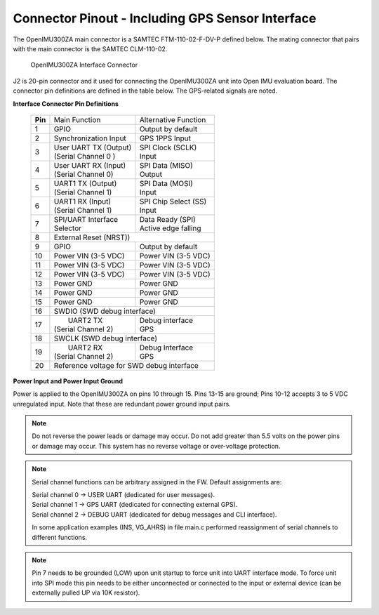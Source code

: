 Connector Pinout - Including GPS Sensor Interface
=================================================

.. contents:: Contents
    :local:

The OpenIMU300ZA main connector is a SAMTEC FTM-110-02-F-DV-P defined below. The mating connector that pairs with the main connector is the SAMTEC CLM-110-02.

|Connector.png|

                   OpenIMU300ZA Interface Connector

J2 is 20-pin connector and it used for connecting the OpenIMU300ZA unit into Open IMU evaluation board.  The connector pin definitions are defined in the table below.  The GPS-related signals are noted.

**Interface Connector Pin Definitions**


    +-----------------+-------------------------+-----------------------+
    | **Pin**         |   Main Function         | Alternative Function  |
    |                 |                         |                       |
    +-----------------+-------------------------+-----------------------+
    | 1               |  GPIO                   | Output by default     |
    +-----------------+-------------------------+-----------------------+
    | 2               || Synchronization Input  | GPS 1PPS Input        |
    +-----------------+-------------------------+-----------------------+
    | 3               || User UART TX  (Output) || SPI Clock (SCLK)     |
    |                 || (Serial Channel 0 )    || Input                |
    +-----------------+-------------------------+-----------------------+
    | 4               || User UART RX  (Input)  || SPI Data  (MISO)     |
    |                 || (Serial Channel 0)     || Output               |
    +-----------------+-------------------------+-----------------------+
    | 5               || UART1 TX (Output)      || SPI Data  (MOSI)     |
    |                 || (Serial Channel 1)     || Input                |
    +-----------------+-------------------------+-----------------------+
    | 6               || UART1 RX  (Input)      || SPI Chip Select (SS) |
    |                 || (Serial Channel 1)     || Input                |
    +-----------------+-------------------------+-----------------------+
    | 7               || SPI/UART Interface     || Data Ready (SPI)     |
    |                 || Selector               || Active edge falling  |
    +-----------------+-------------------------+-----------------------+
    | 8               |             External Reset (NRST))              |
    +-----------------+-------------------------+-----------------------+
    | 9               | GPIO                    || Output by default    |
    +-----------------+-------------------------+-----------------------+
    | 10              | Power VIN (3-5 VDC)     | Power VIN (3-5 VDC)   |
    +-----------------+-------------------------+-----------------------+
    | 11              | Power VIN (3-5 VDC)     | Power VIN (3-5 VDC)   |
    +-----------------+-------------------------+-----------------------+
    | 12              | Power VIN (3-5 VDC)     | Power VIN (3-5 VDC)   |
    +-----------------+-------------------------+-----------------------+
    | 13              | Power GND               | Power GND             |
    +-----------------+-------------------------+-----------------------+
    | 14              | Power GND               | Power GND             |
    +-----------------+-------------------------+-----------------------+
    | 15              | Power GND               | Power GND             |
    +-----------------+-------------------------+-----------------------+
    | 16              | SWDIO (SWD debug interface)                     |
    +-----------------+-------------------------+-----------------------+
    | 17              ||  UART2 TX              || Debug interface      |
    |                 || (Serial Channel 2)     || GPS                  |
    +-----------------+-------------------------+-----------------------+
    | 18              | SWCLK (SWD debug interface)                     |
    +-----------------+-------------------------+-----------------------+
    | 19              ||  UART2 RX              || Debug Interface      |
    |                 || (Serial Channel 2)     || GPS                  |
    +-----------------+-------------------------+-----------------------+
    | 20              | Reference voltage for SWD debug interface       |
    +-----------------+-------------------------+-----------------------+

**Power Input and Power Input Ground**

Power is applied to the OpenIMU300ZA on pins 10 through 15. Pins 13-15 are
ground; Pins 10-12 accepts 3 to 5 VDC unregulated input. Note that these
are redundant power ground input pairs.

.. note::

    Do not reverse the power leads or damage may occur. Do not add greater
    than 5.5 volts on the power pins or damage may occur. This system has no
    reverse voltage or over-voltage protection.
	
.. note::
	Serial channel functions can be arbitrary assigned in the FW.
	Default assignments are:
	
	|  Serial channel 0 -> USER  UART (dedicated for user messages).
	|  Serial channel 1 -> GPS   UART (dedicated for connecting external GPS).
	|  Serial channel 2 -> DEBUG UART (dedicated for debug messages and CLI interface).
	
	In some application examples (INS, VG_AHRS) in file main.c performed reassignment of serial channels to different functions. 

.. note::
	Pin 7 needs to be grounded (LOW) upon unit startup to force unit into UART interface mode.
	To force unit into SPI mode this pin needs to be either unconnected or connected to the input
	or external device (can be externally pulled UP via 10K resistor).
	

.. |Connector.png| image:: ../media/image2.png
   :width: 2.24in
   :height: 2.85in
